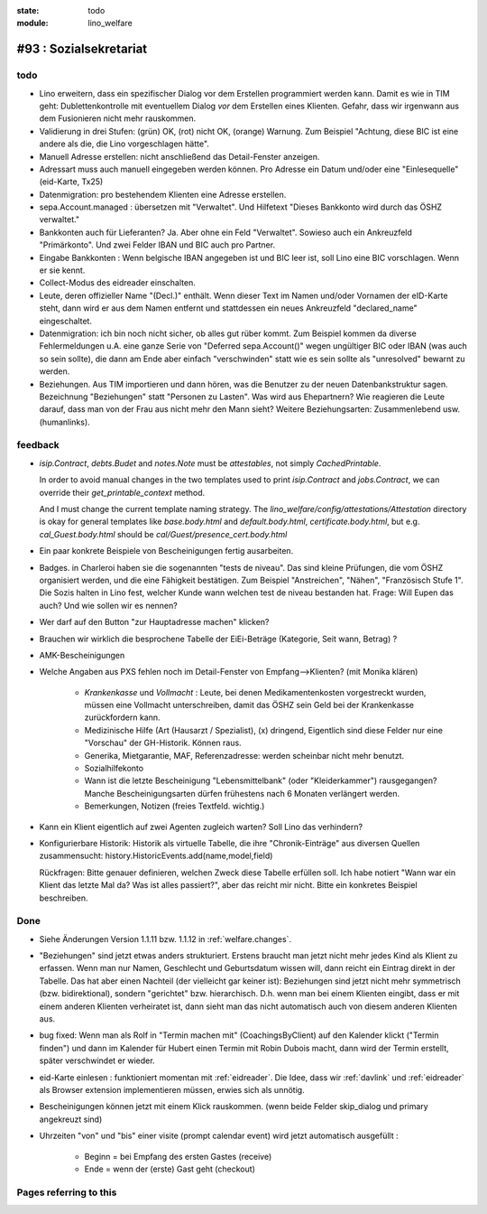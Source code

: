 :state: todo
:module: lino_welfare

#93 : Sozialsekretariat
=======================


todo
-----

- Lino erweitern, dass ein spezifischer Dialog vor dem Erstellen
  programmiert werden kann.  Damit es wie in TIM geht:
  Dublettenkontrolle mit eventuellem Dialog *vor* dem Erstellen eines
  Klienten.  Gefahr, dass wir irgenwann aus dem Fusionieren nicht mehr
  rauskommen.

- Validierung in drei Stufen: (grün) OK, (rot) nicht OK, (orange)
  Warnung. Zum Beispiel "Achtung, diese BIC ist eine andere als die,
  die Lino vorgeschlagen hätte".

- Manuell Adresse erstellen: nicht anschließend das Detail-Fenster
  anzeigen.

- Adressart muss auch manuell eingegeben werden können.
  Pro Adresse ein Datum und/oder eine "Einlesequelle" (eid-Karte,
  Tx25)

- Datenmigration: pro bestehendem Klienten eine Adresse erstellen.

- sepa.Account.managed : übersetzen mit "Verwaltet". 
  Und Hilfetext "Dieses Bankkonto wird durch das ÖSHZ verwaltet."

- Bankkonten auch für Lieferanten? Ja. Aber ohne ein Feld
  "Verwaltet". Sowieso auch ein Ankreuzfeld "Primärkonto". Und zwei
  Felder IBAN und BIC auch pro Partner.

- Eingabe Bankkonten : Wenn belgische IBAN angegeben ist und BIC leer
  ist, soll Lino eine BIC vorschlagen. Wenn er sie kennt.

- Collect-Modus des eidreader einschalten.

- Leute, deren offizieller Name "(Decl.)" enthält. Wenn dieser Text im
  Namen und/oder Vornamen der eID-Karte steht, dann wird er aus dem
  Namen entfernt und stattdessen ein neues Ankreuzfeld "declared_name"
  eingeschaltet.

- Datenmigration: ich bin noch nicht sicher, ob alles gut rüber
  kommt. Zum Beispiel kommen da diverse Fehlermeldungen u.A. eine
  ganze Serie von "Deferred sepa.Account()" wegen ungültiger BIC oder
  IBAN (was auch so sein sollte), die dann am Ende aber einfach
  "verschwinden" statt wie es sein sollte als "unresolved" bewarnt zu
  werden.

- Beziehungen.  Aus TIM importieren und dann hören, was die Benutzer
  zu der neuen Datenbankstruktur sagen. Bezeichnung "Beziehungen"
  statt "Personen zu Lasten".  Was wird aus Ehepartnern?  Wie
  reagieren die Leute darauf, dass man von der Frau aus nicht mehr den
  Mann sieht?  Weitere Beziehungsarten: Zusammenlebend usw.
  (humanlinks).


feedback
--------

- `isip.Contract`, `debts.Budet` and `notes.Note` must be
  *attestables*, not simply `CachedPrintable`.

  In order to avoid manual changes in the two templates used to print
  `isip.Contract` and `jobs.Contract`, we can override their
  `get_printable_context` method.

  And I must change the current template naming strategy.  The
  `lino_welfare/config/attestations/Attestation` directory is okay for
  general templates like `base.body.html` and `default.body.html`,
  `certificate.body.html`, but e.g. `cal_Guest.body.html` should be
  `cal/Guest/presence_cert.body.html`

- Ein paar konkrete Beispiele von Bescheinigungen fertig ausarbeiten.

- Badges. in Charleroi haben sie die sogenannten "tests de
  niveau". Das sind kleine Prüfungen, die vom ÖSHZ organisiert werden,
  und die eine Fähigkeit bestätigen. Zum Beispiel "Anstreichen",
  "Nähen", "Französisch Stufe 1". Die Sozis halten in Lino fest,
  welcher Kunde wann welchen test de niveau bestanden hat.  Frage:
  Will Eupen das auch? Und wie sollen wir es nennen?

- Wer darf auf den Button "zur Hauptadresse machen" klicken?

- Brauchen wir wirklich die besprochene Tabelle der EiEi-Beträge
  (Kategorie, Seit wann, Betrag) ?

- AMK-Bescheinigungen

- Welche Angaben aus PXS fehlen noch im Detail-Fenster 
  von Empfang-->Klienten? (mit Monika klären)

    - `Krankenkasse` und `Vollmacht` : Leute, bei denen
      Medikamentenkosten vorgestreckt wurden, müssen eine Vollmacht
      unterschreiben, damit das ÖSHZ sein Geld bei der Krankenkasse
      zurückfordern kann.
 
    - Medizinische Hilfe (Art (Hausarzt / Spezialist), (x) dringend, 
      Eigentlich sind diese Felder nur eine "Vorschau" der GH-Historik.
      Können raus.
     
    - Generika, Mietgarantie, MAF, Referenzadresse:
      werden scheinbar nicht mehr benutzt.

    - Sozialhilfekonto

    - Wann ist die letzte Bescheinigung "Lebensmittelbank" (oder
      "Kleiderkammer") rausgegangen?  Manche Bescheinigungsarten
      dürfen frühestens nach 6 Monaten verlängert werden.

    - Bemerkungen, Notizen (freies Textfeld. wichtig.)

- Kann ein Klient eigentlich auf zwei Agenten zugleich warten? 
  Soll Lino das verhindern? 

- Konfigurierbare Historik:
  Historik als virtuelle Tabelle, die ihre "Chronik-Einträge" aus
  diversen Quellen zusammensucht:
  history.HistoricEvents.add(name,model,field)

  Rückfragen: Bitte genauer definieren, welchen Zweck diese Tabelle
  erfüllen soll.  Ich habe notiert "Wann war ein Klient das letzte Mal
  da? Was ist alles passiert?", aber das reicht mir nicht. Bitte ein
  konkretes Beispiel beschreiben. 


Done
-------

- Siehe Änderungen Version 1.1.11 bzw. 1.1.12 in :ref:`welfare.changes`.

- "Beziehungen" sind jetzt etwas anders strukturiert.  Erstens braucht
  man jetzt nicht mehr jedes Kind als Klient zu erfassen. Wenn man nur
  Namen, Geschlecht und Geburtsdatum wissen will, dann reicht ein
  Eintrag direkt in der Tabelle.  Das hat aber einen Nachteil (der
  vielleicht gar keiner ist): Beziehungen sind jetzt nicht mehr
  symmetrisch (bzw. bidirektional), sondern "gerichtet"
  bzw. hierarchisch. D.h. wenn man bei einem Klienten eingibt, dass er
  mit einem anderen Klienten verheiratet ist, dann sieht man das nicht
  automatisch auch von diesem anderen Klienten aus.

- bug fixed: Wenn man als Rolf in "Termin machen mit"
  (CoachingsByClient) auf den Kalender klickt ("Termin finden") und
  dann im Kalender für Hubert einen Termin mit Robin Dubois macht,
  dann wird der Termin erstellt, später verschwindet er wieder.

- eid-Karte einlesen : funktioniert momentan mit :ref:`eidreader`.
  Die Idee, dass wir :ref:`davlink` und :ref:`eidreader` als Browser
  extension implementieren müssen, erwies sich als unnötig.

- Bescheinigungen können jetzt mit einem Klick rauskommen. 
  (wenn beide Felder skip_dialog und primary angekreuzt sind)

- Uhrzeiten "von" und "bis" einer visite (prompt calendar event) wird
  jetzt automatisch ausgefüllt :

    - Beginn = bei Empfang des ersten Gastes (receive)
    - Ende = wenn der (erste) Gast geht (checkout)



Pages referring to this
-----------------------

.. refstothis::
